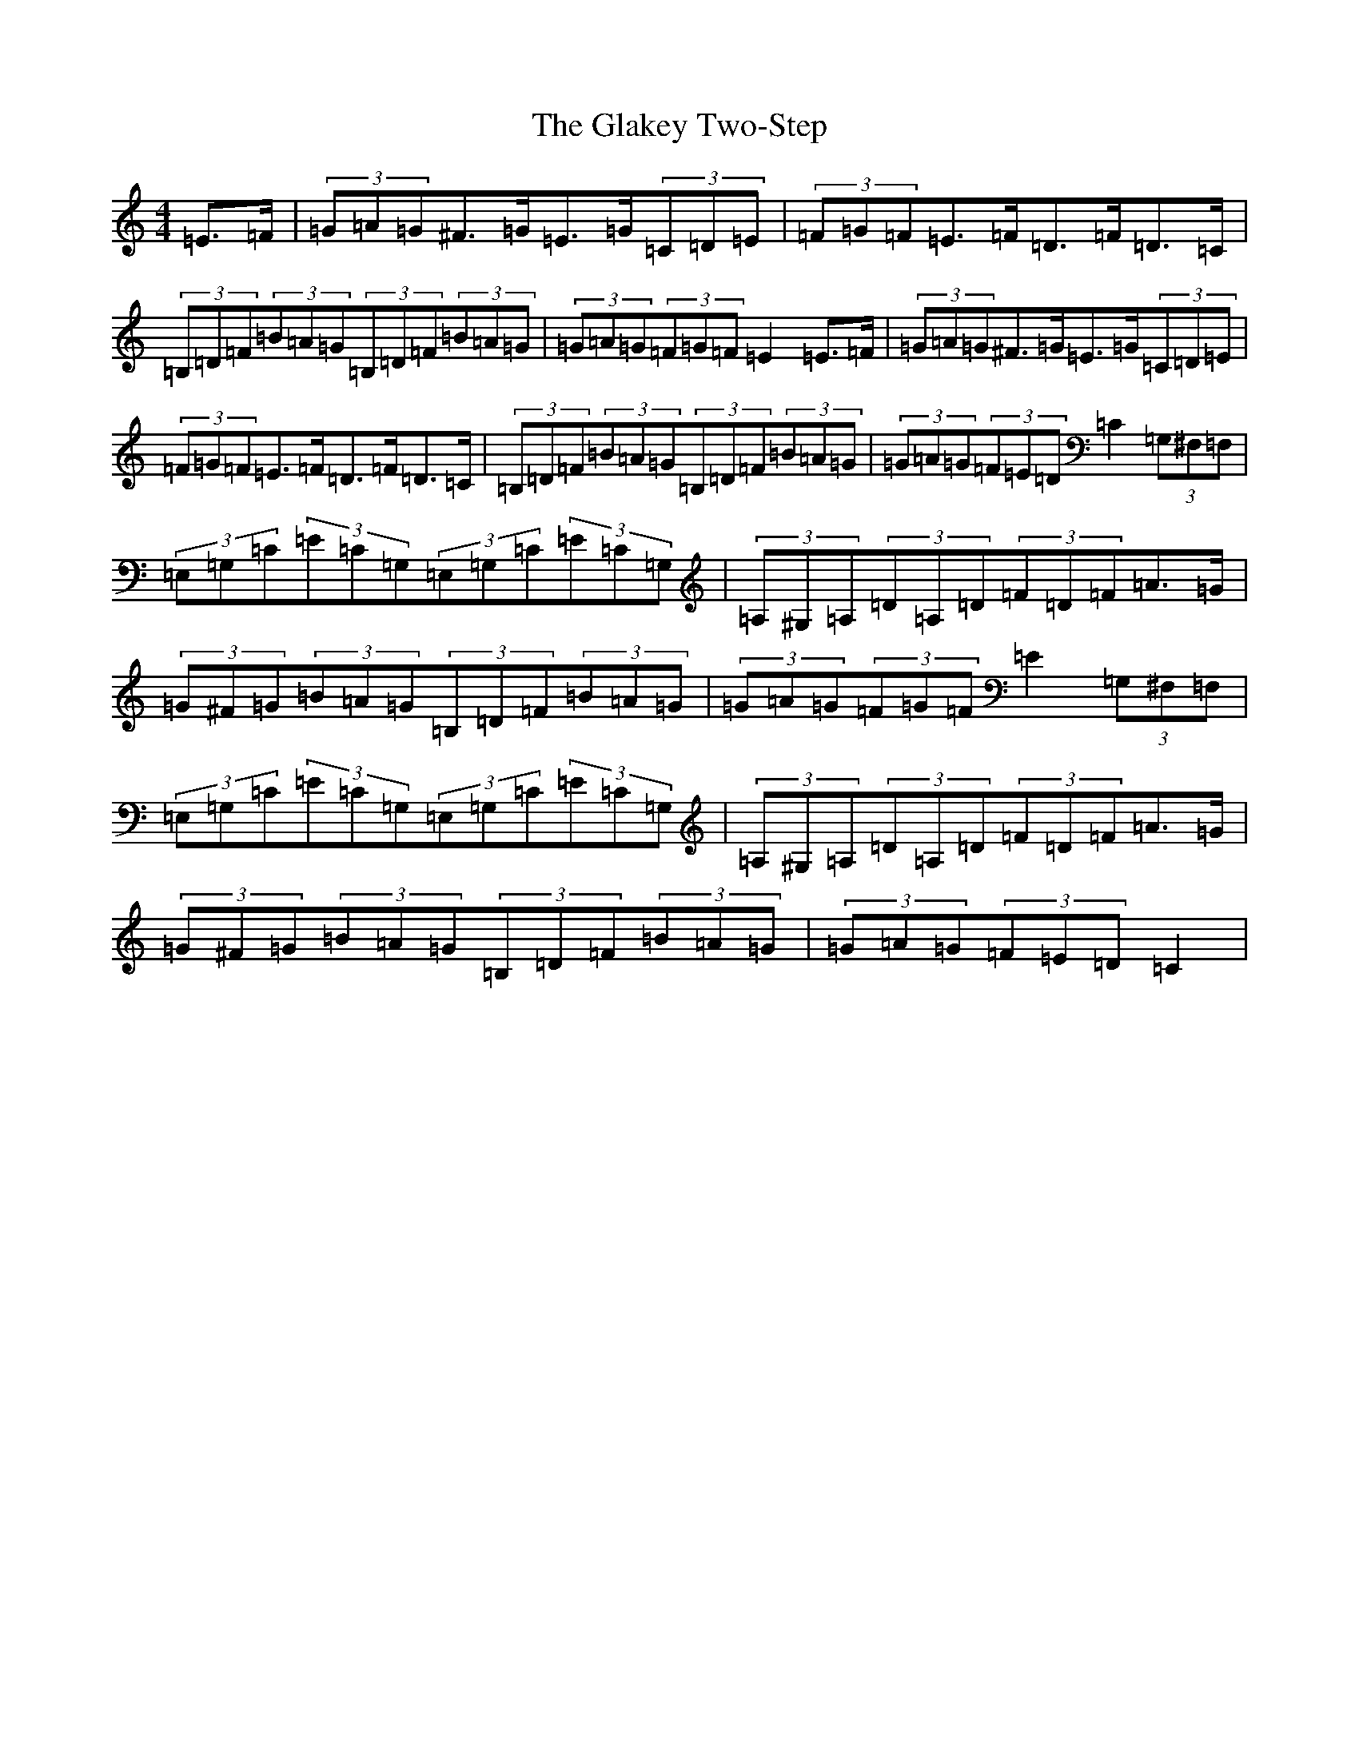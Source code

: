 X: 8020
T: Glakey Two-Step, The
S: https://thesession.org/tunes/12729#setting21525
R: hornpipe
M:4/4
L:1/8
K: C Major
=E>=F|(3=G=A=G^F>=G=E>=G(3=C=D=E|(3=F=G=F=E>=F=D>=F=D>=C|(3=B,=D=F(3=B=A=G(3=B,=D=F(3=B=A=G|(3=G=A=G(3=F=G=F=E2=E>=F|(3=G=A=G^F>=G=E>=G(3=C=D=E|(3=F=G=F=E>=F=D>=F=D>=C|(3=B,=D=F(3=B=A=G(3=B,=D=F(3=B=A=G|(3=G=A=G(3=F=E=D=C2(3=G,^F,=F,|(3=E,=G,=C(3=E=C=G,(3=E,=G,=C(3=E=C=G,|(3=A,^G,=A,(3=D=A,=D(3=F=D=F=A>=G|(3=G^F=G(3=B=A=G(3=B,=D=F(3=B=A=G|(3=G=A=G(3=F=G=F=E2(3=G,^F,=F,|(3=E,=G,=C(3=E=C=G,(3=E,=G,=C(3=E=C=G,|(3=A,^G,=A,(3=D=A,=D(3=F=D=F=A>=G|(3=G^F=G(3=B=A=G(3=B,=D=F(3=B=A=G|(3=G=A=G(3=F=E=D=C2|